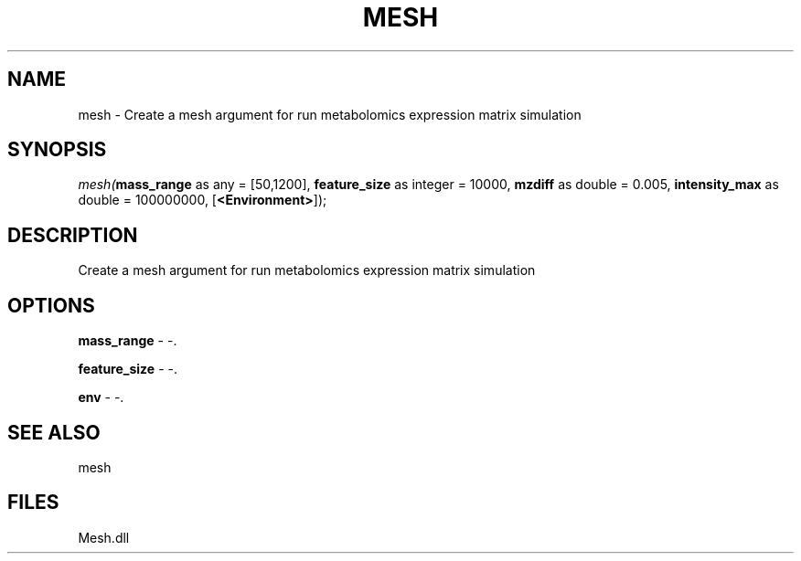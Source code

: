 .\" man page create by R# package system.
.TH MESH 1 2000-Jan "mesh" "mesh"
.SH NAME
mesh \- Create a mesh argument for run metabolomics expression matrix simulation
.SH SYNOPSIS
\fImesh(\fBmass_range\fR as any = [50,1200], 
\fBfeature_size\fR as integer = 10000, 
\fBmzdiff\fR as double = 0.005, 
\fBintensity_max\fR as double = 100000000, 
[\fB<Environment>\fR]);\fR
.SH DESCRIPTION
.PP
Create a mesh argument for run metabolomics expression matrix simulation
.PP
.SH OPTIONS
.PP
\fBmass_range\fB \fR\- -. 
.PP
.PP
\fBfeature_size\fB \fR\- -. 
.PP
.PP
\fBenv\fB \fR\- -. 
.PP
.SH SEE ALSO
mesh
.SH FILES
.PP
Mesh.dll
.PP
